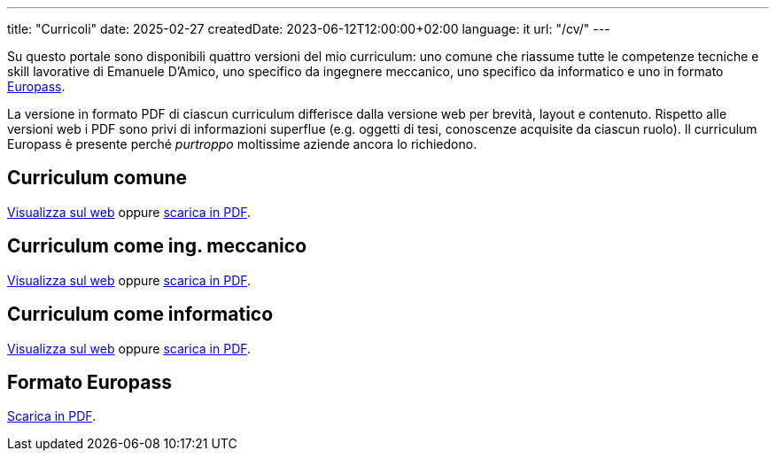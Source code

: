 ---
title: "Curricoli"
date: 2025-02-27
createdDate: 2023-06-12T12:00:00+02:00
language: it
url: "/cv/"
---

Su questo portale sono disponibili quattro versioni del mio curriculum: uno comune che riassume tutte le competenze tecniche e skill lavorative di Emanuele D'Amico, uno specifico da ingegnere meccanico, uno specifico da informatico e uno in formato link:https://europass.europa.eu/it[Europass^].

La versione in formato PDF di ciascun curriculum differisce dalla versione web per brevità, layout e contenuto. Rispetto alle versioni web i PDF sono privi di informazioni superflue (e.g. oggetti di tesi, conoscenze acquisite da ciascun ruolo). Il curriculum Europass è presente perché _purtroppo_ moltissime aziende ancora lo richiedono.

== Curriculum comune
link:/cv/comune/[Visualizza sul web] oppure link:/curriculum/comune.pdf[scarica in PDF^].

== Curriculum come ing. meccanico
link:/cv/ingegnere/[Visualizza sul web] oppure link:/curriculum/MEC.pdf[scarica in PDF^].

== Curriculum come informatico
link:/cv/informatico/[Visualizza sul web] oppure link:/curriculum/SYS.pdf[scarica in PDF^].

== Formato Europass
link:/curriculum/EP-SYS.pdf[Scarica in PDF^].